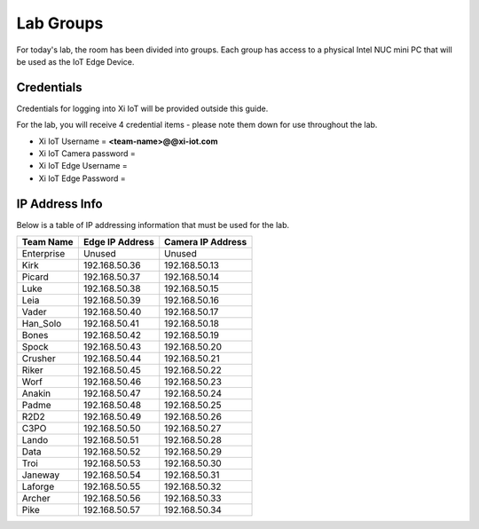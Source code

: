 .. _groups:

**********
Lab Groups
**********

For today's lab, the room has been divided into groups.  Each group has access to a physical Intel NUC mini PC that will be used as the IoT Edge Device.

Credentials
-----------

Credentials for logging into Xi IoT will be provided outside this guide.

For the lab, you will receive 4 credential items - please note them down for use throughout the lab.

- Xi IoT Username = **<team-name>@@xi-iot.com**
- Xi IoT Camera password = 
- Xi IoT Edge Username = 
- Xi IoT Edge Password = 

IP Address Info
---------------

Below is a table of IP addressing information that must be used for the lab.

+-------------+-------------------+---------------------+
| Team Name   | Edge IP Address   | Camera IP Address   |
+=============+===================+=====================+
| Enterprise  | Unused            | Unused              |
+-------------+-------------------+---------------------+
| Kirk        | 192.168.50.36     | 192.168.50.13       |
+-------------+-------------------+---------------------+
| Picard      | 192.168.50.37     | 192.168.50.14       |
+-------------+-------------------+---------------------+
| Luke        | 192.168.50.38     | 192.168.50.15       |
+-------------+-------------------+---------------------+
| Leia        | 192.168.50.39     | 192.168.50.16       |
+-------------+-------------------+---------------------+
| Vader       | 192.168.50.40     | 192.168.50.17       |
+-------------+-------------------+---------------------+
| Han_Solo    | 192.168.50.41     | 192.168.50.18       |
+-------------+-------------------+---------------------+
| Bones       | 192.168.50.42     | 192.168.50.19       |
+-------------+-------------------+---------------------+
| Spock       | 192.168.50.43     | 192.168.50.20       |
+-------------+-------------------+---------------------+
| Crusher     | 192.168.50.44     | 192.168.50.21       |
+-------------+-------------------+---------------------+
| Riker       | 192.168.50.45     | 192.168.50.22       |
+-------------+-------------------+---------------------+
| Worf        | 192.168.50.46     | 192.168.50.23       |
+-------------+-------------------+---------------------+
| Anakin      | 192.168.50.47     | 192.168.50.24       |
+-------------+-------------------+---------------------+
| Padme       | 192.168.50.48     | 192.168.50.25       |
+-------------+-------------------+---------------------+
| R2D2        | 192.168.50.49     | 192.168.50.26       |
+-------------+-------------------+---------------------+
| C3PO        | 192.168.50.50     | 192.168.50.27       |
+-------------+-------------------+---------------------+
| Lando       | 192.168.50.51     | 192.168.50.28       |
+-------------+-------------------+---------------------+
| Data        | 192.168.50.52     | 192.168.50.29       |
+-------------+-------------------+---------------------+
| Troi        | 192.168.50.53     | 192.168.50.30       |
+-------------+-------------------+---------------------+
| Janeway     | 192.168.50.54     | 192.168.50.31       |
+-------------+-------------------+---------------------+
| Laforge     | 192.168.50.55     | 192.168.50.32       |
+-------------+-------------------+---------------------+
| Archer      | 192.168.50.56     | 192.168.50.33       |
+-------------+-------------------+---------------------+
| Pike        | 192.168.50.57     | 192.168.50.34       |
+-------------+-------------------+---------------------+
